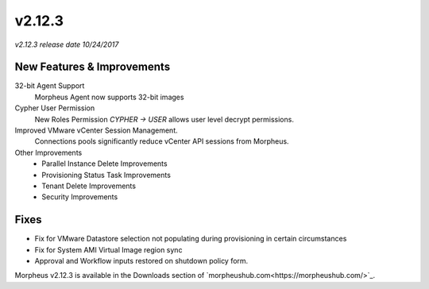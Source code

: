 v2.12.3
=======

*v2.12.3 release date 10/24/2017*

New Features & Improvements
---------------------------

32-bit Agent Support
  Morpheus Agent now supports 32-bit images

Cypher User Permission
  New Roles Permission `CYPHER -> USER` allows user level decrypt permissions.

Improved VMware vCenter Session Management.
  Connections pools significantly reduce vCenter API sessions from Morpheus.

Other Improvements
  - Parallel Instance Delete Improvements
  - Provisioning Status Task Improvements
  - Tenant Delete Improvements
  - Security Improvements

Fixes
-----

- Fix for VMware Datastore selection not populating during provisioning in certain circumstances
- Fix for System AMI Virtual Image region sync
- Approval and Workflow inputs restored on shutdown policy form.


Morpheus v2.12.3 is available in the Downloads section of `morpheushub.com<https://morpheushub.com/>`_.
